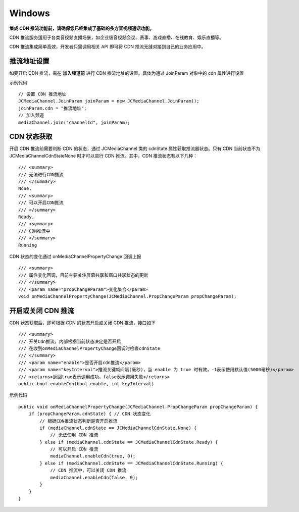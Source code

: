 Windows
==========================

.. _CDN 推流(windows):

.. highlight:: csharp

**集成 CDN 推流功能前，请确保您已经集成了基础的多方音视频通话功能。**

CDN 推流服务适用于各类音视频直播场景，如企业级音视频会议、赛事、游戏直播、在线教育、娱乐直播等。

CDN 推流集成简单高效，开发者只需调用相关 API 即可将 CDN 推流无缝对接到自己的业务应用中。

推流地址设置
-----------------------------

如要开启 CDN 推流，需在 **加入频道前** 进行 CDN 推流地址的设置。具体为通过 JoinParam 对象中的 cdn 属性进行设置
  
示例代码
::

    // 设置 CDN 推流地址
    JCMediaChannel.JoinParam joinParam = new JCMediaChannel.JoinParam();
    joinParam.cdn = "推流地址";
    // 加入频道
    mediaChannel.join("channelId", joinParam);


CDN 状态获取
-----------------------------

开启 CDN 推流前需要判断 CDN 的状态，通过 JCMediaChannel 类的 cdnState 属性获取推流器状态。只有 CDN 当前状态不为 JCMediaChannelCdnStateNone 时才可以进行 CDN 推流。其中，CDN 推流状态有以下几种：
::

        /// <summary>
        /// 无法进行CDN推流
        /// </summary>
        None,
        /// <summary>
        /// 可以开启CDN推流
        /// </summary>
        Ready,
        /// <summary>
        /// CDN推流中
        /// </summary>
        Running


CDN 状态的变化通过 onMediaChannelPropertyChange 回调上报
::

        /// <summary>
        /// 属性变化回调，目前主要关注屏幕共享和窗口共享状态的更新
        /// </summary>
        /// <param name="propChangeParam">变化集合</param>
        void onMediaChannelPropertyChange(JCMediaChannel.PropChangeParam propChangeParam);


开启或关闭 CDN 推流
-----------------------------

CDN 状态获取后，即可根据 CDN 的状态开启或关闭 CDN 推流，接口如下
::

        /// <summary>
        /// 开关Cdn推流，内部根据当前状态决定是否开启
        /// 在收到onMediaChannelPropertyChange回调时检查cdnState
        /// </summary>
        /// <param name="enable">是否开启cdn推流</param>
        /// <param name="keyInterval">推流关键帧间隔(毫秒)，当 enable 为 true 时有效，-1表示使用默认值(5000毫秒)</param>
        /// <returns>返回true表示调用成功，false表示调用失败</returns>
        public bool enableCdn(bool enable, int keyInterval)


示例代码
::

    public void onMediaChannelPropertyChange(JCMediaChannel.PropChangeParam propChangeParam) {
        if (propChangeParam.cdnState) { // CDN 状态变化
            // 根据CDN推流状态判断是否开启推流
            if (mediaChannel.cdnState == JCMediaChannelCdnState.None) {
                // 无法使用 CDN 推流
            } else if (mediaChannel.cdnState == JCMediaChannelCdnState.Ready) {
                // 可以开启 CDN 推流
                mediaChannel.enableCdn(true, 0);
            } else if (mediaChannel.cdnState == JCMediaChannelCdnState.Running) {
                // CDN 推流中，可以关闭 CDN 推流
                mediaChannel.enableCdn(false, 0);
            }
        }
    }




